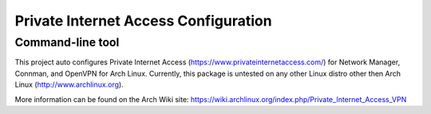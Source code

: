 Private Internet Access Configuration
=====================================
-----------------
Command-line tool
-----------------

This project auto configures Private Internet Access (https://www.privateinternetaccess.com/) for Network Manager,
Connman, and OpenVPN for Arch Linux. Currently, this package is untested on any other Linux distro other then
Arch Linux (http://www.archlinux.org).

More information can be found on the Arch Wiki site: https://wiki.archlinux.org/index.php/Private_Internet_Access_VPN

